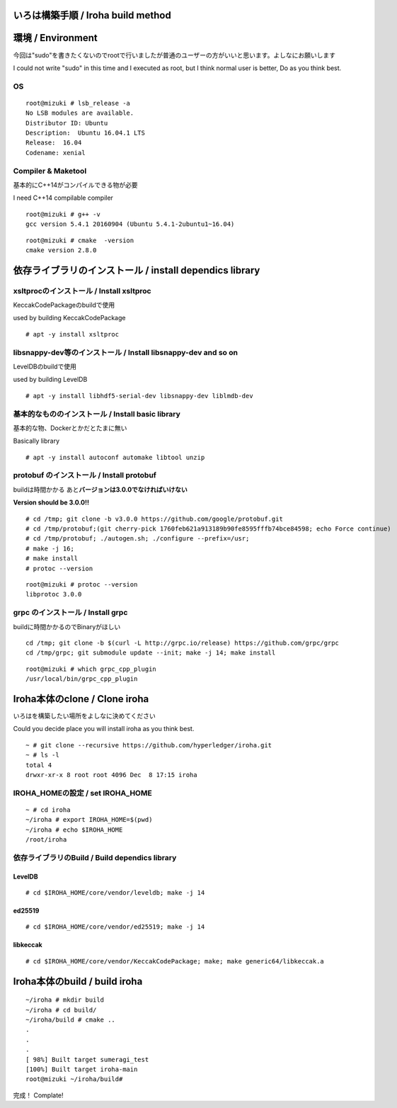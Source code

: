 いろは構築手順 / Iroha build method
===================================

環境 / Environment
==================

今回は"sudo"を書きたくないのでrootで行いましたが普通のユーザーの方がいいと思います。よしなにお願いします

I could not write "sudo" in this time and I executed as root, but I
think normal user is better, Do as you think best.

OS
--

::

    root@mizuki # lsb_release -a
    No LSB modules are available.
    Distributor ID: Ubuntu
    Description:  Ubuntu 16.04.1 LTS
    Release:  16.04
    Codename: xenial

Compiler & Maketool
-------------------

基本的にC++14がコンパイルできる物が必要

I need C++14 compilable compiler

::

    root@mizuki # g++ -v
    gcc version 5.4.1 20160904 (Ubuntu 5.4.1-2ubuntu1~16.04)

::

    root@mizuki # cmake  -version
    cmake version 2.8.0

依存ライブラリのインストール / install dependics library
========================================================

xsltprocのインストール / Install xsltproc
-----------------------------------------

KeccakCodePackageのbuildで使用

used by building KeccakCodePackage

::

    # apt -y install xsltproc

libsnappy-dev等のインストール / Install libsnappy-dev and so on
---------------------------------------------------------------

LevelDBのbuildで使用

used by building LevelDB

::

    # apt -y install libhdf5-serial-dev libsnappy-dev liblmdb-dev

基本的なもののインストール / Install basic library 　
-----------------------------------------------------

基本的な物、Dockerとかだとたまに無い

Basically library

::

    # apt -y install autoconf automake libtool unzip

protobuf のインストール / Install protobuf
------------------------------------------

buildは時間かかる あと\ **バージョンは3.0.0でなければいけない**

**Version should be 3.0.0!!**

::

    # cd /tmp; git clone -b v3.0.0 https://github.com/google/protobuf.git
    # cd /tmp/protobuf;(git cherry-pick 1760feb621a913189b90fe8595fffb74bce84598; echo Force continue)
    # cd /tmp/protobuf; ./autogen.sh; ./configure --prefix=/usr;
    # make -j 16;
    # make install
    # protoc --version

::

    root@mizuki # protoc --version
    libprotoc 3.0.0

grpc のインストール / Install grpc
----------------------------------

buildに時間かかるのでBinaryがほしい

::

    cd /tmp; git clone -b $(curl -L http://grpc.io/release) https://github.com/grpc/grpc
    cd /tmp/grpc; git submodule update --init; make -j 14; make install

::

    root@mizuki # which grpc_cpp_plugin
    /usr/local/bin/grpc_cpp_plugin

Iroha本体のclone / Clone iroha
==============================

いろはを構築したい場所をよしなに決めてください

Could you decide place you will install iroha as you think best.

::

    ~ # git clone --recursive https://github.com/hyperledger/iroha.git
    ~ # ls -l
    total 4
    drwxr-xr-x 8 root root 4096 Dec  8 17:15 iroha

IROHA\_HOMEの設定 / set IROHA\_HOME
-----------------------------------

::

    ~ # cd iroha
    ~/iroha # export IROHA_HOME=$(pwd)
    ~/iroha # echo $IROHA_HOME
    /root/iroha

依存ライブラリのBuild / Build dependics library
-----------------------------------------------

LevelDB
~~~~~~~

::

    # cd $IROHA_HOME/core/vendor/leveldb; make -j 14

ed25519
~~~~~~~

::

    # cd $IROHA_HOME/core/vendor/ed25519; make -j 14

libkeccak
~~~~~~~~~

::

    # cd $IROHA_HOME/core/vendor/KeccakCodePackage; make; make generic64/libkeccak.a

Iroha本体のbuild / build iroha
==============================

::

    ~/iroha # mkdir build
    ~/iroha # cd build/
    ~/iroha/build # cmake ..
    .
    .
    .
    [ 98%] Built target sumeragi_test
    [100%] Built target iroha-main
    root@mizuki ~/iroha/build#

完成！ Complate!
